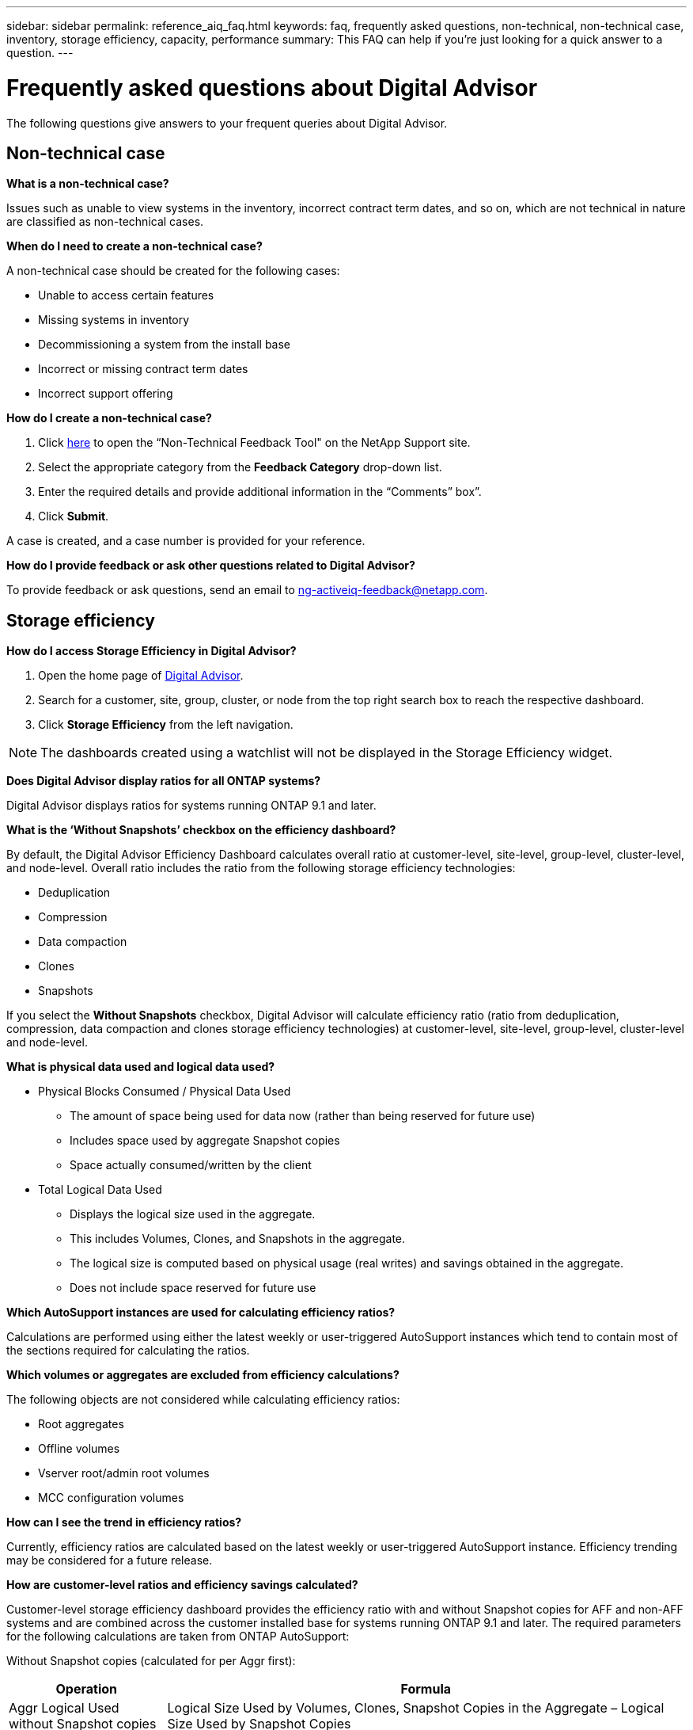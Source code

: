 ---
sidebar: sidebar
permalink: reference_aiq_faq.html
keywords: faq, frequently asked questions, non-technical, non-technical case, inventory, storage efficiency, capacity, performance
summary: This FAQ can help if you're just looking for a quick answer to a question.
---

= Frequently asked questions about Digital Advisor
:toc: macro
:toclevels: 1
:hardbreaks:
:nofooter:
:icons: font
:linkattrs:
:imagesdir: ./media/

[.lead]

The following questions give answers to your frequent queries about Digital Advisor.

== Non-technical case

*What is a non-technical case?*

Issues such as unable to view systems in the inventory, incorrect contract term dates, and so on, which are not technical in nature are classified as non-technical cases.

*When do I need to create a non-technical case?*

A non-technical case should be created for the following cases:

* Unable to access certain features
* Missing systems in inventory
* Decommissioning a system from the install base
* Incorrect or missing contract term dates
* Incorrect support offering

*How do I create a non-technical case?*

. Click link:https://mysupport.netapp.com/site/help[here] to open the “Non-Technical Feedback Tool" on the NetApp Support site.
. Select the appropriate category from the *Feedback Category* drop-down list.
. Enter the required details and provide additional information in the “Comments” box”.
. Click *Submit*.

A case is created, and a case number is provided for your reference.

*How do I provide feedback or ask other questions related to Digital Advisor?*

To provide feedback or ask questions, send an email to mailto:ng-activeiq-feedback@netapp.com[[.underline]#ng-activeiq-feedback@netapp.com#].

== Storage efficiency

*How do I access Storage Efficiency in Digital Advisor?*

. Open the home page of link:https://activeiq.netapp.com/?source=onlinedocs[Digital Advisor].
. Search for a customer, site, group, cluster, or node from the top right search box to reach the respective dashboard.
. Click *Storage Efficiency* from the left navigation.

NOTE: The dashboards created using a watchlist will not be displayed in the Storage Efficiency widget.

*Does Digital Advisor display ratios for all ONTAP systems?*

Digital Advisor displays ratios for systems running ONTAP 9.1 and later.

*What is the ‘Without Snapshots’ checkbox on the efficiency dashboard?*

By default, the Digital Advisor Efficiency Dashboard calculates overall ratio at customer-level, site-level, group-level, cluster-level, and node-level. Overall ratio includes the ratio from the following storage efficiency technologies:

	* Deduplication
	* Compression
	* Data compaction
	* Clones
	* Snapshots

If you select the *Without Snapshots* checkbox, Digital Advisor will calculate efficiency ratio (ratio from deduplication, compression, data compaction and clones storage efficiency technologies) at customer-level, site-level, group-level, cluster-level and node-level.

*What is physical data used and logical data used?*

* Physical Blocks Consumed / Physical Data Used
** The amount of space being used for data now (rather than being reserved for future use)
** Includes space used by aggregate Snapshot copies
** Space actually consumed/written by the client

* Total Logical Data Used
** Displays the logical size used in the aggregate.
** This includes Volumes, Clones, and Snapshots in the aggregate.
** The logical size is computed based on physical usage (real writes) and savings obtained in the aggregate.
** Does not include space reserved for future use

*Which AutoSupport instances are used for calculating efficiency ratios?*

Calculations are performed using either the latest weekly or user-triggered AutoSupport instances which tend to contain most of the sections required for calculating the ratios.

*Which volumes or aggregates are excluded from efficiency calculations?*

The following objects are not considered while calculating efficiency ratios:

* Root aggregates
* Offline volumes
* Vserver root/admin root volumes
* MCC configuration volumes

*How can I see the trend in efficiency ratios?*

Currently, efficiency ratios are calculated based on the latest weekly or user-triggered AutoSupport instance. Efficiency trending may be considered for a future release.

*How are customer-level ratios and efficiency savings calculated?*

Customer-level storage efficiency dashboard provides the efficiency ratio with and without Snapshot copies for AFF and non-AFF systems and are combined across the customer installed base for systems running ONTAP 9.1 and later. The required parameters for the following calculations are taken from ONTAP AutoSupport:

Without Snapshot copies (calculated for per Aggr first):

[%autowidth, indent=8]
|===
    |*Operation*  | *Formula*

    |Aggr Logical Used without Snapshot copies | Logical Size Used by Volumes, Clones, Snapshot Copies in the Aggregate – Logical Size Used by Snapshot Copies
    |Aggr Physical Used Without Snapshot copies | Total Physical Used – (Physical Size Used by Snapshot copies / Aggregate Data Reduction SE Ratio)
    |Customer Efficiency Ratio without Snapshot copies | Sum [Aggr Logical Used without Snapshot copies for all aggregates and for all nodes of a customer] / Sum [Aggr Physical Used without Snapshot copies for all aggregates and for all nodes of a customer] : 1
|===

With Snapshot copies:

[%autowidth, indent=8]
|===
    |*Operation*  | *Formula*

    |Customer Logical Size with Snapshot copies | Sum [Logical Size Used by Volumes, Clones, Snapshot copies for all aggregates and for all nodes of a customer]
    |Customer Physical Size Used with Snapshot copies | Sum [Total Physical Size Used for all aggregates and for all nodes of a customer]
    |Customer Efficiency Ratio with Snapshot copies | Customer Logical Size with Snapshot copies and Clones / Customer Physical Size Used with Snapshot copies and Clones : 1
|===

Efficiency feature table calculations:

[%autowidth, indent=8]
|===
    |*Operation*  | *Formula*

    |Customer Physical Space Used | Sum of Physical Space Used by the Aggregate for all aggregates and of all nodes of a customer
    |Customer Logical Size Used without Snapshot copies | Sum of Logical Size Used by Volumes, Clones, Snapshot Copies - Logical Size Used by Snapshot copies for all aggregates of all nodes of a customer
    |Customer Logical Size Used with Snapshot copies | Sum of Logical Size Used by Volumes, Clones, Snapshot Copies in the Aggregate for all aggregates of all nodes of a customer
		|Total Space Saved | Total Logical Space Used – Total Physical Space Used
    |Deduplication Savings | Sum of Space Saved by Volume Deduplication + Space Saved by Inline Zero Pattern Detection of each aggregate of all nodes of a customer
		|Compression Savings | Sum of Space Saved by Volume Compression of each aggregate of all nodes of a customer
		|Compaction Savings (for ONTAP 	9.1) | Sum of Space Saved by Aggregate Compaction of each aggregate of all nodes of a customer
    |Compaction Savings (for ONTAP 	9.2 and later) | Sum of Space Saved by Aggregate Data Reduction of each aggregate of all nodes of a customer
		|FlexClone Savings | Sum of (Logical Size Used by FlexClone Volumes - Physical Sized Used by FlexClone Volumes) of each aggregate of all nodes of a customer
    |Snapshot copies Backup Savings | Sum of (Logical Size Used by Snapshot copies - Physical Size Used by Snapshot copies) of all aggregates of all nodes of a customer
|===

*Why does adding all individual efficiency savings not add up to total data saved by storage efficiency?*

Efficiency savings are shown in the Storage Efficiency Dashboard for volumes and local tiers (aggregates).  You cannot add volume savings and aggregate savings as they both happen at different storage objects.

*Why were storage efficiencies reported as higher or incorrectly before upgrading to ONTAP?*

Storage efficiency is shown higher when data protection volumes are present in the node due to a bug in ONTAP. The issue was fixed in ONTAP 9.3P11. Storage Efficiency reports correct or lower values when upgraded from ONTAP versions earlier than 9.3P11 and when data protection volumes are present in the node.

== Capacity

*How are capacities calculated in Digital Advisor?*
The capacities in Digital Advisor are calculated for cluster and node — excluding root and including Snapshot copies
[%autowidth, indent=10]
|===
    |*Capacity*  | *Calculated by adding each aggregate…*

    |Raw Capacity | All Phys (MB/blks) of “SYSCONFIG -R"
    |Usable Capacity | Kbytes (Allocated) of "DF -A"
    |Used Capacity (with Reserve) | Used of   “DF -A”
    |Available Capacity | Avail of “DF -A”
    |Physical Capacity (Actual)| Total Physical Used of “AGGR-EFFICIENCY.XML”
    |Logical Capacity (Effective)| Logical Size Used by Volumes, Clones, and Snapshot copies in the Aggregate of “AGGR-EFFICIENCY.XML”
|===

*For Local tier (Aggregate with Snapshot copies)*
[%autowidth, indent=10]
|===
    |*Capacity*  | *Calculated by using…*

    |Usable Capacity | Kbytes (allocated) of "DF -A"
    |Used Capacity (with Reserve) | Used of   “DF -A”
    |Available Capacity| Avail of “DF -A”
    |Physical Capacity (Actual)| Total Physical Used of “AGGR-EFFICIENCY.XML”
    |Logical Capacity (Effective)| Logical Size Used by Volumes, Clones, and Snapshot copies in the Aggregate of “AGGR-EFFICIENCY.XML”
|===

*For Volume (Volume with Snapshot copies)*
[%autowidth, indent=10]
|===

    |*Capacity*  | *Calculated by using…*

    |Volume Capacity | Volume Size of “VOLUME.XML”
    |Used Capacity (with Reserve) | Used Size of "VOLUME.XML"
    |Available Capacity| Available Size of “VOLUME.XML”
    |Physical Capacity (Actual)| Total Physical Used of “VOL STATUS -S”
    |Logical Capacity (Effective)| Logical Used Size of “VOLUME.XML”
|===

*What are Physical Capacity (Actual), Logical Capacity (Effective), and Used Capacity (with Reserve)?*

* Physical Blocks Consumed/Physical Capacity Used (Actual)
** The amount of space being used for data now (rather than being reserved for future use)
** Includes space used by aggregate Snapshot copies
** Space actually consumed or written by the client

* Logical Capacity (Effective) Logical Data Used
** Displays the logical size used in the aggregate
** The aggregate incudes Volumes, Clones, and Snapshot copies.
** The logical size is computed based on physical usage (real writes) and savings obtained in the aggregate.

NOTE:	It does not include space reserved for future use.

* Total Data Used/Used Capacity (with Reserve)
** The sum of all space used or reserved in the aggregate by volumes, metadata, or Snapshot copies

NOTE: It includes space reserved for volumes that are of file or volume guarantee type. It includes delayed frees, aggr blog, and metadata in addition to reserves. It shows up as used space until the delayed free blocks are purged. After it is purged, the used space decreases.

*How is the Capacity Forecast calculated?*
The Capacity Forecast uses used capacity data over the last year to calculate the average weekly growth rate of a system. This rate of change in system usage is then extrapolated forward from the current used capacity, to demonstrate how system utilization is expected to change over the next 6 months (assuming  the total usable capacity remains the same).

*Why does added Used Capacity of each volume not match the aggregated Used Capacity at the node level?*
Used Capacity at the node level includes space reserved by volumes, metadata, and Snapshot copies. It also includes space reserved for volumes—file or volume guarantee type. Hence, both might not match.

*Are Capacities shown in Digital Advisor Base 2 or Base 10?*
All capacities displayed in Digital Advisor are Base 2 (divide by 1024) and represent capacities in GiB/TiB. ONTAP storage and other NetApp products also display capacity usage in Base 2.

For StorageGRID, capacities are displayed in Base 10 and the unit of capacity is expressed in TB.

== Inventory

*Why cannot I find certain systems in the inventory page?*
You may not be able to view certain systems in the inventory page due to one of the following reasons:

* New systems take over a day to reflect in Digital Advisor once they are added or updated in SAP.
* The systems are secure and you are not authorized to view the secure systems.
* You are not entitled to view the systems.
* Systems are inactive

If you are unable to view systems for any other reasons, link:https://mysupport.netapp.com/site/help[create a non-technical case]. To learn more about non-technical case, click <<Non-technical case,here.>>
